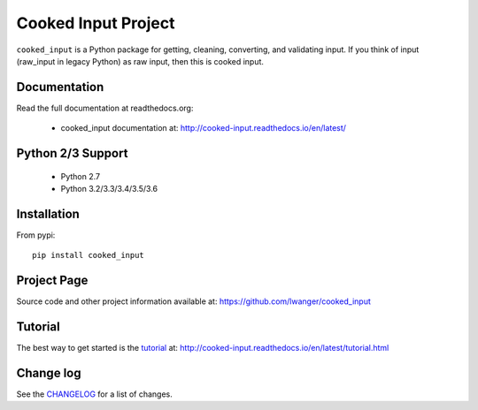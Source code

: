 
Cooked Input Project
====================

.. .. image:: https://badge.fury.io/py/cooked-input.svg
    :alt: PyPi Version
    :scale: 100%
    :target: https://badge.fury.io/py/cooked-input

.. image:: https://img.shields.io/pypi/v/cooked_input.svg
   :alt: PyPi Version
   :scale: 100%
   :target: https://pypi.python.org/pypi/cooked_input/

.. image:: https://img.shields.io/pypi/dm/cooked_input.svg
   :alt: PyPi Monthly Downloads
   :scale: 100%
   :target: https://pypi.python.org/pypi/cooked_input/

.. image:: https://img.shields.io/pypi/l/cooked_input.svg
   :alt: License
   :scale: 100%
   :target: https://github.com/lwanger/cooked_input/blob/master/LICENSE

.. image:: https://readthedocs.org/projects/cooked_input/badge/?version=latest
   :alt: Documentation Status
   :scale: 100%
   :target: https://readthedocs.org/projects/cooked_input/

.. image:: https://img.shields.io/pypi/pyversions/cooked-input.svg
     :alt: PyPi pyversions
     :scale: 100%
     :target: https://pypi.org/project/cooked-input/
..   :target: https://pypi.python.org/pypi/cooked_input/


``cooked_input`` is a Python package for getting, cleaning, converting, and validating input. 
If you think of input (raw_input in legacy Python) as raw input, then this is cooked input.


Documentation
-------------

Read the full documentation at readthedocs.org:

  - cooked_input documentation at: http://cooked-input.readthedocs.io/en/latest/

Python 2/3 Support
------------------

  - Python 2.7
  - Python 3.2/3.3/3.4/3.5/3.6

Installation
------------

From pypi::

  pip install cooked_input

Project Page
------------

Source code and other project information available at: https://github.com/lwanger/cooked_input


Tutorial
--------

The best way to get started is the `tutorial`__ at: http://cooked-input.readthedocs.io/en/latest/tutorial.html

__ tutorial.html

Change log
----------

.. `CHANGELOG: CHANGELOG`_

See the `CHANGELOG`__ for a list of changes.

__ CHANGELOG.html
